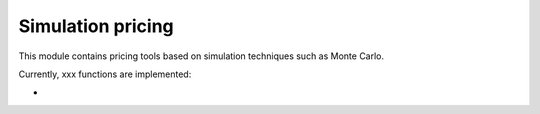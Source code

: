 Simulation pricing
=====================

This module contains pricing tools based on simulation techniques such as Monte Carlo.

Currently, xxx functions are implemented:

-




